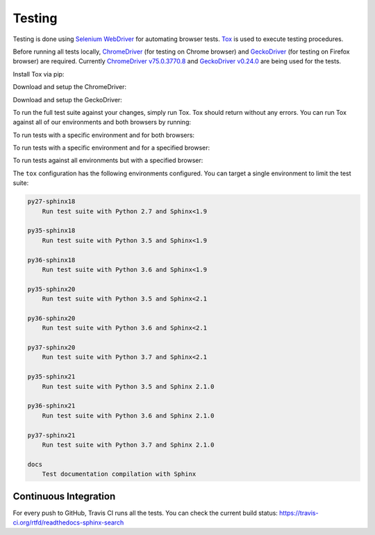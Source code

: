 Testing
=======

Testing is done using `Selenium WebDriver`_ for automating browser tests.
`Tox`_ is used to execute testing procedures.

Before running all tests locally, `ChromeDriver`_ (for testing on Chrome browser)
and `GeckoDriver`_ (for testing on Firefox browser) are required.
Currently `ChromeDriver v75.0.3770.8`_ and `GeckoDriver v0.24.0`_ are being used for the tests.

Install Tox via pip:

.. prompt:: bash

    pip install tox

Download and setup the ChromeDriver:

.. prompt:: bash

    wget -N https://chromedriver.storage.googleapis.com/75.0.3770.8/chromedriver_linux64.zip -P ~/
    unzip ~/chromedriver_linux64.zip -d ~/
    rm ~/chromedriver_linux64.zip
    sudo mv -f ~/chromedriver /usr/local/bin/
    sudo chmod +x /usr/local/bin/chromedriver

Download and setup the GeckoDriver:

.. prompt:: bash

    wget -N https://github.com/mozilla/geckodriver/releases/download/v0.24.0/geckodriver-v0.24.0-linux64.tar.gz -P ~/
    tar xvzf ~/geckodriver-v0.24.0-linux64.tar.gz -C ~/
    rm ~/geckodriver-v0.24.0-linux64.tar.gz
    sudo mv -f ~/geckodriver /usr/local/bin/
    sudo chmod +x /usr/local/bin/geckodriver

To run the full test suite against your changes, simply run Tox.
Tox should return without any errors.
You can run Tox against all of our environments and both browsers by running:

.. prompt:: bash

    tox

To run tests with a specific environment and for both browsers:

.. prompt:: bash

    tox -e py36-sphinx20

To run tests with a specific environment and for a specified browser:

.. prompt:: bash

    tox -e py36-sphinx20 -- --driver Chrome  # run tests with Python 3.6 and Sphinx < 2.1 with Chrome browser
    tox -e py36-sphinx20 -- --driver Firefox  # run tests with Python 3.6 and Sphinx < 2.1 with Firefox browser

To run tests against all environments but with a specified browser:

.. prompt:: bash

    tox -- --driver Chrome  # run tests with all environments with Chrome browser
    tox -- --driver Firefox  # run tests with all environments with Firefox browser

The ``tox`` configuration has the following environments configured.
You can target a single environment to limit the test suite:

.. code-block:: text

    py27-sphinx18
        Run test suite with Python 2.7 and Sphinx<1.9

    py35-sphinx18
        Run test suite with Python 3.5 and Sphinx<1.9

    py36-sphinx18
        Run test suite with Python 3.6 and Sphinx<1.9

    py35-sphinx20
        Run test suite with Python 3.5 and Sphinx<2.1

    py36-sphinx20
        Run test suite with Python 3.6 and Sphinx<2.1

    py37-sphinx20
        Run test suite with Python 3.7 and Sphinx<2.1

    py35-sphinx21
        Run test suite with Python 3.5 and Sphinx 2.1.0

    py36-sphinx21
        Run test suite with Python 3.6 and Sphinx 2.1.0

    py37-sphinx21
        Run test suite with Python 3.7 and Sphinx 2.1.0

    docs
        Test documentation compilation with Sphinx


Continuous Integration
----------------------

For every push to GitHub, Travis CI runs all the tests.
You can check the current build status:
https://travis-ci.org/rtfd/readthedocs-sphinx-search


.. _Selenium WebDriver: https://seleniumhq.github.io/selenium/docs/api/py/index.html
.. _Tox: https://tox.readthedocs.io/en/latest/
.. _ChromeDriver: http://chromedriver.chromium.org/
.. _GeckoDriver: https://github.com/mozilla/geckodriver
.. _ChromeDriver v75.0.3770.8: https://chromedriver.storage.googleapis.com/index.html?path=75.0.3770.8/
.. _GeckoDriver v0.24.0: https://github.com/mozilla/geckodriver/releases/tag/v0.24.0
